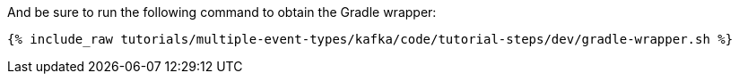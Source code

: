 And be sure to run the following command to obtain the Gradle wrapper:

+++++
<pre class="snippet"><code class="shell">{% include_raw tutorials/multiple-event-types/kafka/code/tutorial-steps/dev/gradle-wrapper.sh %}</code></pre>
+++++
